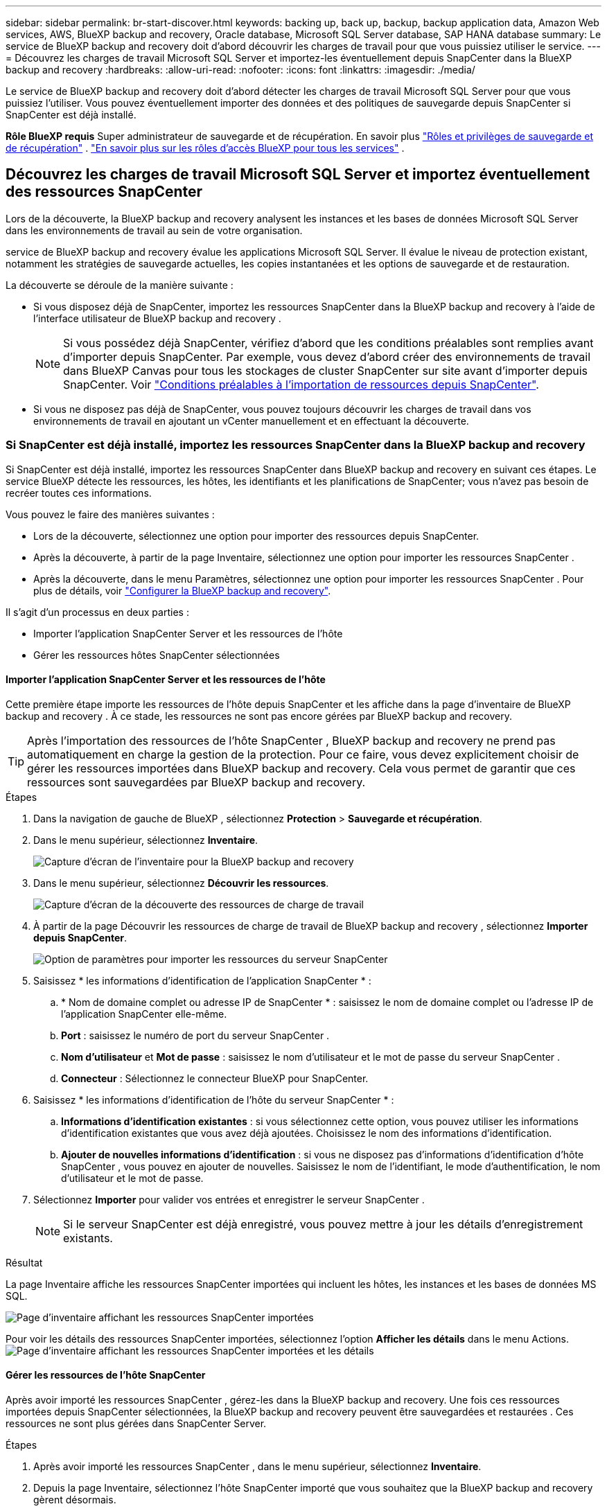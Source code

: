 ---
sidebar: sidebar 
permalink: br-start-discover.html 
keywords: backing up, back up, backup, backup application data, Amazon Web services, AWS, BlueXP backup and recovery, Oracle database, Microsoft SQL Server database, SAP HANA database 
summary: Le service de BlueXP backup and recovery doit d’abord découvrir les charges de travail pour que vous puissiez utiliser le service. 
---
= Découvrez les charges de travail Microsoft SQL Server et importez-les éventuellement depuis SnapCenter dans la BlueXP backup and recovery
:hardbreaks:
:allow-uri-read: 
:nofooter: 
:icons: font
:linkattrs: 
:imagesdir: ./media/


[role="lead"]
Le service de BlueXP backup and recovery doit d'abord détecter les charges de travail Microsoft SQL Server pour que vous puissiez l'utiliser. Vous pouvez éventuellement importer des données et des politiques de sauvegarde depuis SnapCenter si SnapCenter est déjà installé.

*Rôle BlueXP requis* Super administrateur de sauvegarde et de récupération. En savoir plus link:reference-roles.html["Rôles et privilèges de sauvegarde et de récupération"] .  https://docs.netapp.com/us-en/bluexp-setup-admin/reference-iam-predefined-roles.html["En savoir plus sur les rôles d'accès BlueXP pour tous les services"^] .



== Découvrez les charges de travail Microsoft SQL Server et importez éventuellement des ressources SnapCenter

Lors de la découverte, la BlueXP backup and recovery analysent les instances et les bases de données Microsoft SQL Server dans les environnements de travail au sein de votre organisation.

service de BlueXP backup and recovery évalue les applications Microsoft SQL Server. Il évalue le niveau de protection existant, notamment les stratégies de sauvegarde actuelles, les copies instantanées et les options de sauvegarde et de restauration.

La découverte se déroule de la manière suivante :

* Si vous disposez déjà de SnapCenter, importez les ressources SnapCenter dans la BlueXP backup and recovery à l'aide de l'interface utilisateur de BlueXP backup and recovery .
+

NOTE: Si vous possédez déjà SnapCenter, vérifiez d'abord que les conditions préalables sont remplies avant d'importer depuis SnapCenter. Par exemple, vous devez d'abord créer des environnements de travail dans BlueXP Canvas pour tous les stockages de cluster SnapCenter sur site avant d'importer depuis SnapCenter. Voir link:concept-start-prereq-snapcenter-import.html["Conditions préalables à l'importation de ressources depuis SnapCenter"].

* Si vous ne disposez pas déjà de SnapCenter, vous pouvez toujours découvrir les charges de travail dans vos environnements de travail en ajoutant un vCenter manuellement et en effectuant la découverte.




=== Si SnapCenter est déjà installé, importez les ressources SnapCenter dans la BlueXP backup and recovery

Si SnapCenter est déjà installé, importez les ressources SnapCenter dans BlueXP backup and recovery en suivant ces étapes. Le service BlueXP détecte les ressources, les hôtes, les identifiants et les planifications de SnapCenter; vous n'avez pas besoin de recréer toutes ces informations.

Vous pouvez le faire des manières suivantes :

* Lors de la découverte, sélectionnez une option pour importer des ressources depuis SnapCenter.
* Après la découverte, à partir de la page Inventaire, sélectionnez une option pour importer les ressources SnapCenter .
* Après la découverte, dans le menu Paramètres, sélectionnez une option pour importer les ressources SnapCenter . Pour plus de détails, voir link:br-start-configure.html["Configurer la BlueXP backup and recovery"].


Il s’agit d’un processus en deux parties :

* Importer l'application SnapCenter Server et les ressources de l'hôte
* Gérer les ressources hôtes SnapCenter sélectionnées




==== Importer l'application SnapCenter Server et les ressources de l'hôte

Cette première étape importe les ressources de l'hôte depuis SnapCenter et les affiche dans la page d'inventaire de BlueXP backup and recovery . À ce stade, les ressources ne sont pas encore gérées par BlueXP backup and recovery.


TIP: Après l'importation des ressources de l'hôte SnapCenter , BlueXP backup and recovery ne prend pas automatiquement en charge la gestion de la protection. Pour ce faire, vous devez explicitement choisir de gérer les ressources importées dans BlueXP backup and recovery. Cela vous permet de garantir que ces ressources sont sauvegardées par BlueXP backup and recovery.

.Étapes
. Dans la navigation de gauche de BlueXP , sélectionnez *Protection* > *Sauvegarde et récupération*.
. Dans le menu supérieur, sélectionnez *Inventaire*.
+
image:screen-br-inventory.png["Capture d'écran de l'inventaire pour la BlueXP backup and recovery"]

. Dans le menu supérieur, sélectionnez *Découvrir les ressources*.
+
image:../media/screen-br-discover-workloads.png["Capture d'écran de la découverte des ressources de charge de travail"]

. À partir de la page Découvrir les ressources de charge de travail de BlueXP backup and recovery , sélectionnez *Importer depuis SnapCenter*.
+
image:../media/screen-br-discover-import-snapcenter.png["Option de paramètres pour importer les ressources du serveur SnapCenter"]

. Saisissez * les informations d'identification de l'application SnapCenter * :
+
.. * Nom de domaine complet ou adresse IP de SnapCenter * : saisissez le nom de domaine complet ou l'adresse IP de l'application SnapCenter elle-même.
.. *Port* : saisissez le numéro de port du serveur SnapCenter .
.. *Nom d'utilisateur* et *Mot de passe* : saisissez le nom d'utilisateur et le mot de passe du serveur SnapCenter .
.. *Connecteur* : Sélectionnez le connecteur BlueXP pour SnapCenter.


. Saisissez * les informations d'identification de l'hôte du serveur SnapCenter * :
+
.. *Informations d'identification existantes* : si vous sélectionnez cette option, vous pouvez utiliser les informations d'identification existantes que vous avez déjà ajoutées. Choisissez le nom des informations d'identification.
.. *Ajouter de nouvelles informations d'identification* : si vous ne disposez pas d'informations d'identification d'hôte SnapCenter , vous pouvez en ajouter de nouvelles. Saisissez le nom de l'identifiant, le mode d'authentification, le nom d'utilisateur et le mot de passe.


. Sélectionnez *Importer* pour valider vos entrées et enregistrer le serveur SnapCenter .
+

NOTE: Si le serveur SnapCenter est déjà enregistré, vous pouvez mettre à jour les détails d'enregistrement existants.



.Résultat
La page Inventaire affiche les ressources SnapCenter importées qui incluent les hôtes, les instances et les bases de données MS SQL.

image:../media/screen-br-inventory.png["Page d'inventaire affichant les ressources SnapCenter importées"]

Pour voir les détails des ressources SnapCenter importées, sélectionnez l'option *Afficher les détails* dans le menu Actions. image:../media/screen-br-inventory-details.png["Page d'inventaire affichant les ressources SnapCenter importées et les détails"]



==== Gérer les ressources de l'hôte SnapCenter

Après avoir importé les ressources SnapCenter , gérez-les dans la BlueXP backup and recovery. Une fois ces ressources importées depuis SnapCenter sélectionnées, la BlueXP backup and recovery peuvent être sauvegardées et restaurées . Ces ressources ne sont plus gérées dans SnapCenter Server.

.Étapes
. Après avoir importé les ressources SnapCenter , dans le menu supérieur, sélectionnez *Inventaire*.
. Depuis la page Inventaire, sélectionnez l’hôte SnapCenter importé que vous souhaitez que la BlueXP backup and recovery gèrent désormais.
+
image:../media/screen-br-inventory.png["Page d'inventaire affichant les ressources SnapCenter importées"]

. Sélectionnez l'icône Actions image:../media/icon-action.png["Option Actions"] > *Afficher les détails* pour afficher les détails de la charge de travail.
+
image:../media/screen-br-inventory-manage-option.png["Page d'inventaire affichant les ressources SnapCenter importées et l'option Gérer"]

. Depuis la page Inventaire > Charge de travail, sélectionnez l'icône Actions image:../media/icon-action.png["Option Actions"] > *Gérer* pour afficher la page Gérer l'hôte.
. Sélectionnez *gérer*.
. Dans la page Gérer l’hôte, choisissez d’utiliser un vCenter existant ou d’ajouter un nouveau vCenter.
. Sélectionnez *gérer*.
+
La page Inventaire affiche les ressources SnapCenter nouvellement gérées.



Vous pouvez éventuellement créer un rapport des ressources gérées en sélectionnant l'option *Générer des rapports* dans le menu Actions.



==== Importer les ressources SnapCenter après la découverte à partir de la page Inventaire

Si vous avez déjà découvert des ressources, vous pouvez importer des ressources SnapCenter à partir de la page Inventaire.

.Étapes
. Dans la navigation de gauche de BlueXP , sélectionnez *Protection* > *Sauvegarde et récupération*.
. Dans le menu supérieur, sélectionnez *Inventaire*.
+
image:../media/screen-br-inventory.png["Page d'inventaire"]

. Depuis la page Inventaire, sélectionnez *Importer les ressources SnapCenter *.
. Suivez les étapes de la section *Importer les ressources SnapCenter * ci-dessus pour importer les ressources SnapCenter .




=== Si vous n’avez pas installé SnapCenter , ajoutez un vCenter et découvrez les ressources

Si SnapCenter n'est pas encore installé, ajoutez les informations vCenter et laissez BlueXP backup and recovery les charges de travail. Dans chaque connecteur BlueXP , sélectionnez les environnements de travail dans lesquels vous souhaitez découvrir les charges de travail.

.Étapes
. Dans la navigation de gauche de BlueXP , sélectionnez *Protection* > *Sauvegarde et récupération*.
+
Si c'est la première fois que vous vous connectez à ce service, que vous disposez déjà d'un environnement de travail dans BlueXP, mais que vous n'avez découvert aucune ressource, la page d'accueil « Bienvenue dans la nouvelle BlueXP backup and recovery» apparaît et affiche une option pour * Découvrir les ressources *.

+
image:screen-br-landing-discover-import-buttons.png["Capture d'écran de la page de destination pour la sauvegarde et la récupération BlueXP BlueXP sans ressources découvertes"]

. Sélectionnez *Découvrir les ressources*.
+
image:screen-br-discover-workloads.png["Capture d'écran de la découverte des ressources de charge de travail"]

. Saisissez les informations suivantes :
+
.. *Type de charge de travail* : Pour cette version, seul Microsoft SQL Server est disponible.
.. *Paramètres vCenter* : sélectionnez un vCenter existant ou ajoutez-en un nouveau. Pour ajouter un nouveau vCenter, saisissez le nom de domaine complet ou l'adresse IP du vCenter, le nom d'utilisateur, le mot de passe, le port et le protocole.
+

TIP: Si vous saisissez des informations vCenter, renseignez les paramètres vCenter et l'enregistrement de l'hôte. Si vous avez ajouté ou saisi des informations vCenter ici, vous devrez également ajouter les informations du plugin dans les Paramètres avancés.

.. *Enregistrement de l'hôte* : sélectionnez *Ajouter des informations d'identification* et saisissez des informations sur les hôtes contenant les charges de travail que vous souhaitez découvrir.
+

TIP: Si vous ajoutez un serveur autonome et non un serveur vCenter, entrez uniquement les informations sur l'hôte.



. Sélectionnez *découvrir*.
+

TIP: Ce processus peut prendre quelques minutes.

. Continuez avec les paramètres avancés.




==== Définissez les options des paramètres avancés lors de la découverte et installez le plugin

Grâce aux paramètres avancés, vous pouvez installer manuellement l'agent du plugin sur tous les serveurs enregistrés. Cela vous permet d'importer toutes les charges de travail SnapCenter dans BlueXP backup and recovery afin de pouvoir y gérer les sauvegardes et les restaurations. BlueXP backup and recovery présente les étapes nécessaires à l'installation du plugin.

.Étapes
. Depuis la page Découvrir les ressources, passez aux Paramètres avancés en cliquant sur la flèche vers le bas à droite.
+
image:screen-br-discover-workloads-newly-discovered2.png["Capture d'écran d'environnements de travail récemment découverts"]

. Dans la page Découvrir les ressources de charge de travail, saisissez les informations suivantes.
+
** *Entrez le numéro de port du plug-in* : saisissez le numéro de port utilisé par le plug-in.
** *Chemin d'installation* : Saisissez le chemin où le plugin sera installé.


. Si vous souhaitez installer l'agent SnapCenter manuellement, cochez les cases des options suivantes :
+
** *Utiliser l'installation manuelle* : Cochez cette case pour installer le plugin manuellement.
** *Ajouter tous les hôtes du cluster* : cochez cette case pour ajouter tous les hôtes du cluster à la BlueXP backup and recovery pendant la découverte.
** *Ignorer les vérifications facultatives avant l'installation* : cochez cette case pour ignorer les vérifications facultatives avant l'installation. Cette option peut être utile, par exemple, si vous savez que les contraintes de mémoire ou d'espace vont changer prochainement et que vous souhaitez installer le plugin dès maintenant.


. Sélectionnez *découvrir*.




==== Continuer vers le tableau de bord de BlueXP backup and recovery

. Pour afficher le tableau de bord de BlueXP backup and recovery , dans le menu supérieur, sélectionnez *Tableau de bord*.
. Vérifiez l'état de la protection des données. Le nombre de charges de travail à risque ou protégées augmente en fonction des charges de travail nouvellement découvertes, protégées et sauvegardées.
+
image:screen-br-dashboard2.png["Tableau de bord de BlueXP backup and recovery"]

+
link:br-use-dashboard.html["Découvrez ce que le tableau de bord vous montre"].


